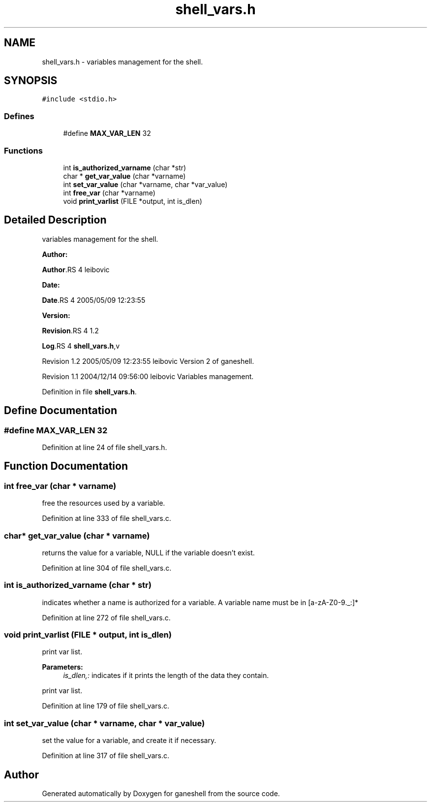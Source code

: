 .TH "shell_vars.h" 3 "31 Mar 2009" "Version 0.1" "ganeshell" \" -*- nroff -*-
.ad l
.nh
.SH NAME
shell_vars.h \- variables management for the shell.  

.PP
.SH SYNOPSIS
.br
.PP
\fC#include <stdio.h>\fP
.br

.SS "Defines"

.in +1c
.ti -1c
.RI "#define \fBMAX_VAR_LEN\fP   32"
.br
.in -1c
.SS "Functions"

.in +1c
.ti -1c
.RI "int \fBis_authorized_varname\fP (char *str)"
.br
.ti -1c
.RI "char * \fBget_var_value\fP (char *varname)"
.br
.ti -1c
.RI "int \fBset_var_value\fP (char *varname, char *var_value)"
.br
.ti -1c
.RI "int \fBfree_var\fP (char *varname)"
.br
.ti -1c
.RI "void \fBprint_varlist\fP (FILE *output, int is_dlen)"
.br
.in -1c
.SH "Detailed Description"
.PP 
variables management for the shell. 

\fBAuthor:\fP
.RS 4
.RE
.PP
\fBAuthor\fP.RS 4
leibovic 
.RE
.PP
\fBDate:\fP
.RS 4
.RE
.PP
\fBDate\fP.RS 4
2005/05/09 12:23:55 
.RE
.PP
\fBVersion:\fP
.RS 4
.RE
.PP
\fBRevision\fP.RS 4
1.2 
.RE
.PP
\fBLog\fP.RS 4
\fBshell_vars.h\fP,v 
.RE
.PP
Revision 1.2 2005/05/09 12:23:55 leibovic Version 2 of ganeshell.
.PP
Revision 1.1 2004/12/14 09:56:00 leibovic Variables management. 
.PP
Definition in file \fBshell_vars.h\fP.
.SH "Define Documentation"
.PP 
.SS "#define MAX_VAR_LEN   32"
.PP
Definition at line 24 of file shell_vars.h.
.SH "Function Documentation"
.PP 
.SS "int free_var (char * varname)"
.PP
free the resources used by a variable. 
.PP
Definition at line 333 of file shell_vars.c.
.SS "char* get_var_value (char * varname)"
.PP
returns the value for a variable, NULL if the variable doesn't exist. 
.PP
Definition at line 304 of file shell_vars.c.
.SS "int is_authorized_varname (char * str)"
.PP
indicates whether a name is authorized for a variable. A variable name must be in [a-zA-Z0-9._:]* 
.PP
Definition at line 272 of file shell_vars.c.
.SS "void print_varlist (FILE * output, int is_dlen)"
.PP
print var list. 
.PP
\fBParameters:\fP
.RS 4
\fIis_dlen,:\fP indicates if it prints the length of the data they contain.
.RE
.PP
print var list. 
.PP
Definition at line 179 of file shell_vars.c.
.SS "int set_var_value (char * varname, char * var_value)"
.PP
set the value for a variable, and create it if necessary. 
.PP
Definition at line 317 of file shell_vars.c.
.SH "Author"
.PP 
Generated automatically by Doxygen for ganeshell from the source code.
